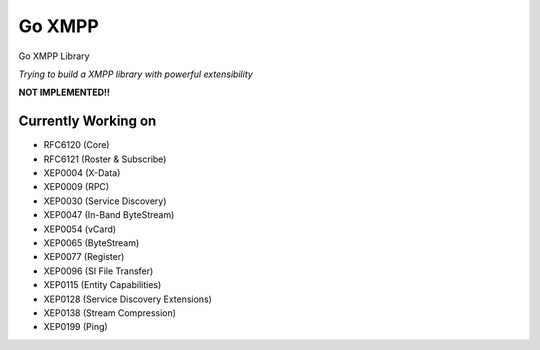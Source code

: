 Go XMPP
-------

Go XMPP Library

*Trying to build a XMPP library with powerful extensibility*

**NOT IMPLEMENTED!!**

Currently Working on
====================

* RFC6120 (Core)
* RFC6121 (Roster & Subscribe)
* XEP0004 (X-Data)
* XEP0009 (RPC)
* XEP0030 (Service Discovery)
* XEP0047 (In-Band ByteStream)
* XEP0054 (vCard)
* XEP0065 (ByteStream)
* XEP0077 (Register)
* XEP0096 (SI File Transfer)
* XEP0115 (Entity Capabilities)
* XEP0128 (Service Discovery Extensions)
* XEP0138 (Stream Compression)
* XEP0199 (Ping)
